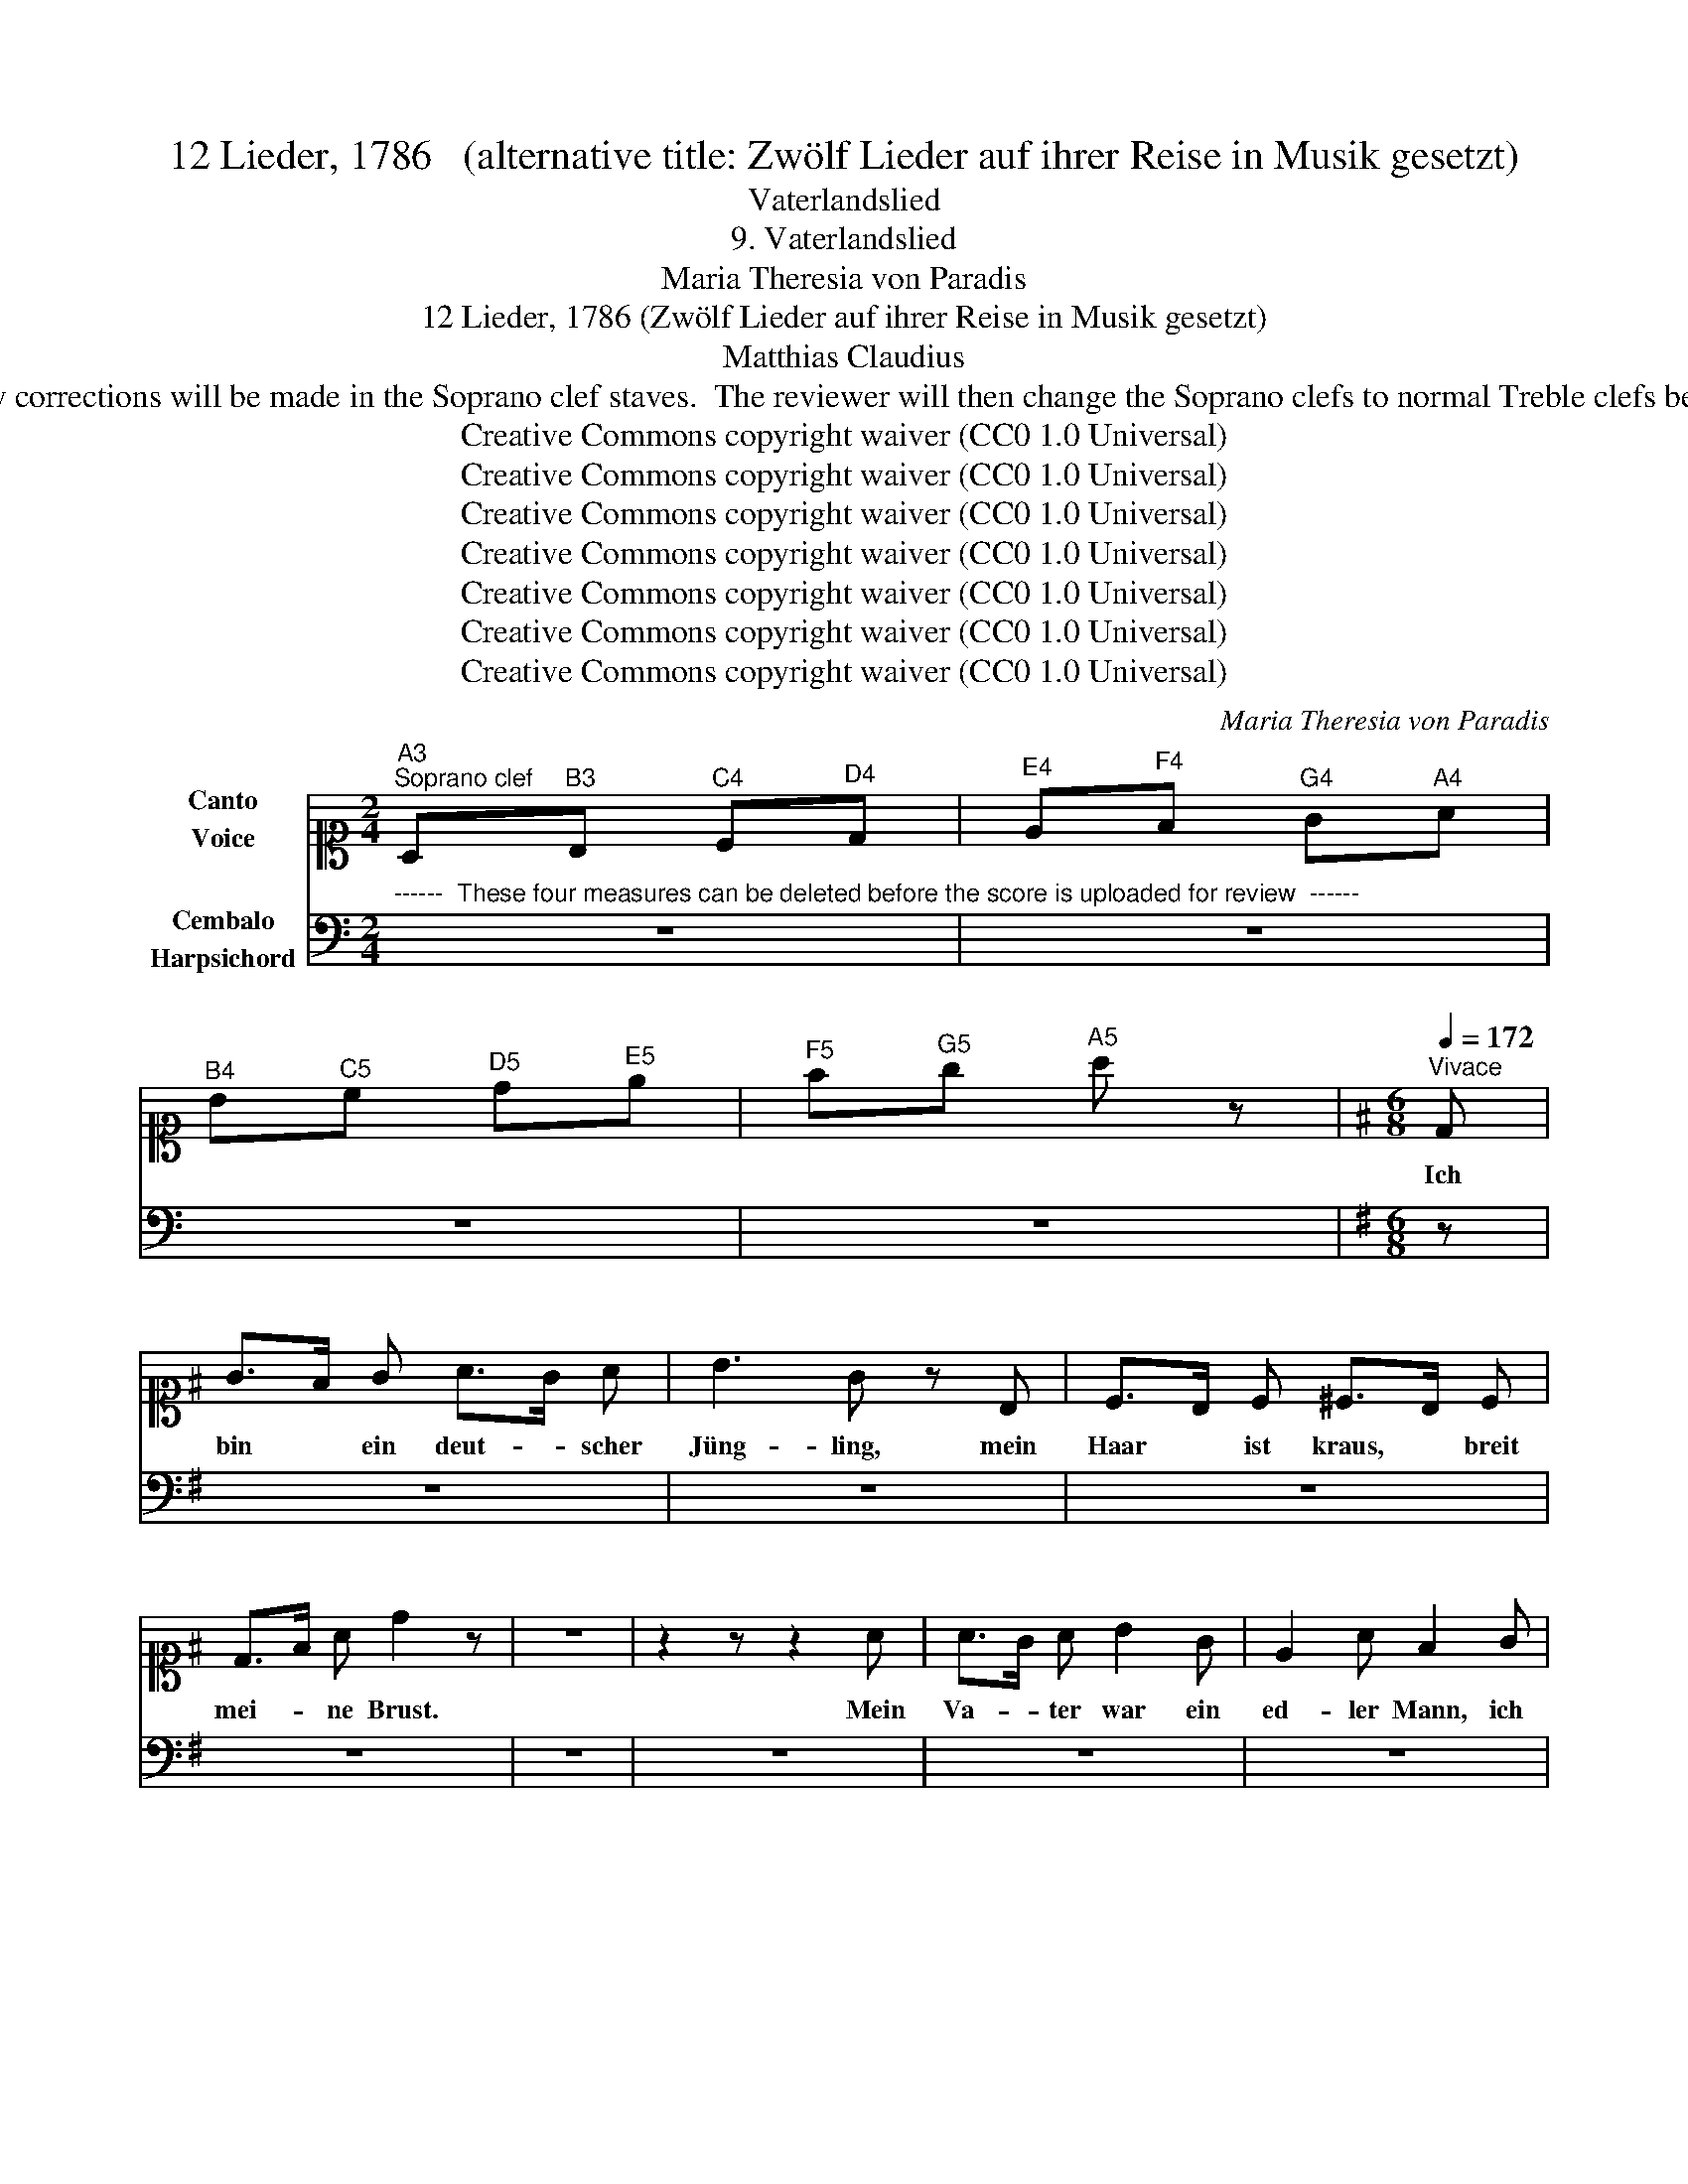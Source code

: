 X:1
T:12 Lieder, 1786   (alternative title: Zwölf Lieder auf ihrer Reise in Musik gesetzt)
T:Vaterlandslied
T:9. Vaterlandslied
T:Maria Theresia von Paradis
T:12 Lieder, 1786 (Zwölf Lieder auf ihrer Reise in Musik gesetzt) 
T:Matthias Claudius
T:NOTE TO TRANSCRIBER: Please transcribe the notes as shown in the IMSLP edition, into voice and piano Soprano clef stave shown on this template. During review, any corrections will be made in the Soprano clef staves.  The reviewer will then change the Soprano clefs to normal Treble clefs before the score is published to the OpenScore Lieder Corpus. For the text of the lyrics, please check on Lieder.net: https://www.lieder.net/lieder/get_text.html?TextId=26513 
T:Creative Commons copyright waiver (CC0 1.0 Universal)
T:Creative Commons copyright waiver (CC0 1.0 Universal)
T:Creative Commons copyright waiver (CC0 1.0 Universal)
T:Creative Commons copyright waiver (CC0 1.0 Universal)
T:Creative Commons copyright waiver (CC0 1.0 Universal)
T:Creative Commons copyright waiver (CC0 1.0 Universal)
T:Creative Commons copyright waiver (CC0 1.0 Universal)
C:Maria Theresia von Paradis
Z:Matthias Claudius
Z:Creative Commons copyright waiver (CC0 1.0 Universal)
%%score 1 2
L:1/8
M:2/4
K:C
V:1 alto1 nm="Canto\nVoice"
V:2 bass nm="Cembalo\nHarpsichord"
V:1
"^A3""^Soprano clef" A,"^B3"B,"^C4" C"^D4"D |"^E4" E"^F4"F"^G4" G"^A4"A | %2
w: ||
"^B4" B"^C5"c"^D5" d"^E5"e |"^F5" f"^G5"g"^A5" a z |[K:G][M:6/8][Q:1/4=172]"^Vivace" D | %5
w: ||Ich|
 G>F G A>G A | B3 G z B, | C>B, C ^C>B, C | D>F A d2 z | z6 | z2 z z2 A | A>G A B2 G | E2 A F2 G | %13
w: bin * ein deut- * scher|Jüng- ling, mein|Haar * ist kraus, * breit|mei- * ne Brust.||Mein|Va- * ter war ein|ed- ler Mann, ich|
 E3 F3 | G2 z4 | z6 | z6 | z6 | z6!fine! ||[K:D][M:2/4][Q:1/4=92]"^Andantino" z4 | z4 | z4 | z4 | %23
w: bin es|auch.|||||||||
 z4 | z4 | z4 | z4 | z4 | z4 | z4 | z4 | z4 | z4 | z4 | z4 | z4 | z4 | z4 | z4 | z4 | z4 | z4 | %42
w: |||||||||||||||||||
 z4 | z4 | z4 | z2 !fermata!z[Q:1/4=172]"^Tempo I" D ||[K:G][M:6/8] z6 | z6 | z6 | z6 | z6 | z6 | %52
w: |||Ich|||||||
 z6 | z6 | z6 | z6 | z6 | z6 | z6 | z2 z z2[Q:1/4=92]"^Andantino" d ||[K:Bb][M:2/4] z4 | z4 | z4 | %63
w: |||||||Ich||||
 z4 | z4 | z4 | z4 | z4 | z2[Q:1/4=144]"^Allegro" B3/2 B/ | z4 | z4 | z4 | z4 | z4 | z4 | z4 | z4 | %77
w: |||||Wer nicht|||||||||
 z4 | z4 | z4 | z4 | z4 | z4 | z4 | z4 | z4 | z2 z[Q:1/4=92]"^Andantino" d | z4 | z4 | z4 | z4 | %91
w: |||||||||Denn|||||
 z4 | z4 | z4 | z4 | z4 | d2"^The last verse is sung to the melody of the first verse" z2!D.C.! |] %97
w: |||||seyn!|
V:2
"^------  These four measures can be deleted before the score is uploaded for review  ------" z4 | %1
 z4 | z4 | z4 |[K:G][M:6/8] z | z6 | z6 | z6 | z6 | z6 | z6 | z6 | z6 | z6 | z6 | z6 | z6 | z6 | %18
 z6 ||[K:D][M:2/4] z4 | z4 | z4 | z4 | z4 | z4 | z4 | z4 | z4 | z4 | z4 | z4 | z4 | z4 | z4 | z4 | %35
 z4 | z4 | z4 | z4 | z4 | z4 | z4 | z4 | z4 | z4 | z4 ||[K:G][M:6/8] z6 | z6 | z6 | z6 | z6 | z6 | %52
 z6 | z6 | z6 | z6 | z6 | z6 | z6 | z6 ||[K:Bb][M:2/4] z4 | z4 | z4 | z4 | z4 | z4 | z4 | z4 | z4 | %69
 z4 | z4 | z4 | z4 | z4 | z4 | z4 | z4 | z4 | z4 | z4 | z4 | z4 | z4 | z4 | z4 | z4 | z4 | z4 | %88
 z4 | z4 | z4 | z4 | z4 | z4 | z4 | z4 | z4 |] %97

